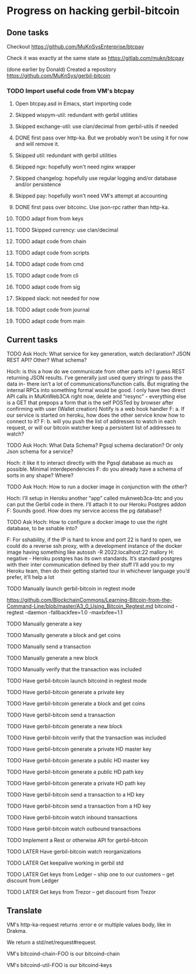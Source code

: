 #+STARTUP: showall
* Progress on hacking gerbil-bitcoin
** Done tasks
**** Checkout https://github.com/MuKnSysEnterprise/btcpay
**** Check it was exactly at the same state as https://gitlab.com/mukn/btcpay
**** (done earlier by Donald) Created a repository https://github.com/MuKnSys/gerbil-bitcoin
*** TODO Import useful code from VM's btcpay
**** Open btcpay.asd in Emacs, start importing code
**** Skipped wispym-util: redundant with gerbil utilities
**** Skipped exchange-util: use clan/decimal from gerbil-utils if needed
**** DONE first pass over http-ka. But we probably won't be using it for now and will remove it.
**** Skipped util: redundant with gerbil utilities
**** Skipped ngx: hopefully won't need nginx wrapper
**** Skipped changelog: hopefully use regular logging and/or database and/or persistence
**** Skipped pay: hopefully won't need VM's attempt at accounting
**** DONE first pass over bitcoinc. Use json-rpc rather than http-ka.
**** TODO adapt from from keys
**** TODO Skipped currency: use clan/decimal
**** TODO adapt code from chain
**** TODO adapt code from scripts
**** TODO adapt code from cmd
**** TODO adapt code from cli
**** TODO adapt code from sig
**** Skipped slack: not needed for now
**** TODO adapt code from journal
**** TODO adapt code from main
** Current tasks
**** TODO Ask Hoch: What service for key generation, watch declaration? JSON REST API? Other? What schema?
Hoch: is this a how do we communicate from other parts in? I guess REST returning JSON results. I’ve generally just used query strings to pass the data in- there isn’t a lot of communications/function calls. But migrating the internal RPCs into something formal would be good.
I only have two direct API calls in MuKnWeb3CA right now, delete and “resync” - everything else is a GET that prepops a form that is the self POSTed by browser after confirming with user (Wallet creation)
Notify is a web hook handler
F: a. If our service is started on heroku, how does the other service know how to connect to it?
F: b. will you push the list of addresses to watch in each request, or will our bitcoin watcher keep a persistent list of addresses to watch?
**** TODO Ask Hoch: What Data Schema? Pgsql schema declaration? Or only Json schema for a service?
Hoch: it like it to interact directly with the Pgsql database as much as possible. Minimal interdependencies
F: do you already have a schema of sorts in any shape? Where?
**** TODO Ask Hoch: How to run a docker image in conjunction with the other?
Hoch: I’ll setup in Heroku another “app” called muknweb3ca-btc and you can put the Gerbil code in there. I’ll attach it to our Heroku Postgres addon
F: Sounds good. How does my service access the pg database?
**** TODO Ask Hoch: How to configure a docker image to use the right database, to be sshable into?
F: For sshability, if the IP is hard to know and port 22 is hard to open,
we could do a reverse ssh proxy, with a development instance of the docker image having something like
autossh -R 2022:localhost:22 mallory
H: negative - Heroku postgres has its own standards. It’s standard postgres with their inter communication defined by their stuff
I’ll add you to my Heroku team, then do their getting started tour in whichever language you’d prefer, it’ll help a lot
**** TODO Manually launch gerbil-bitcoin in regtest mode
https://github.com/BlockchainCommons/Learning-Bitcoin-from-the-Command-Line/blob/master/A3_0_Using_Bitcoin_Regtest.md
bitcoind -regtest -daemon -fallbackfee=1.0 -maxtxfee=1.1
**** TODO Manually generate a key
**** TODO Manually generate a block and get coins
**** TODO Manually send a transaction
**** TODO Manually generate a new block
**** TODO Manually verify that the transaction was included
**** TODO Have gerbil-bitcoin launch bitcoind in regtest mode
**** TODO Have gerbil-bitcoin generate a private key
**** TODO Have gerbil-bitcoin generate a block and get coins
**** TODO Have gerbil-bitcoin send a transaction
**** TODO Have gerbil-bitcoin generate a new block
**** TODO Have gerbil-bitcoin verify that the transaction was included
**** TODO Have gerbil-bitcoin generate a private HD master key
**** TODO Have gerbil-bitcoin generate a public HD master key
**** TODO Have gerbil-bitcoin generate a public HD path key
**** TODO Have gerbil-bitcoin generate a private HD path key
**** TODO Have gerbil-bitcoin send a transaction to a HD key
**** TODO Have gerbil-bitcoin send a transaction from a HD key
**** TODO Have gerbil-bitcoin watch inbound transactions
**** TODO Have gerbil-bitcoin watch outbound transactions
**** TODO Implement a Rest or otherwise API for gerbil-bitcoin
**** TODO LATER Have gerbil-bitcoin watch reorganizations
**** TODO LATER Get keepalive working in gerbil std
**** TODO LATER Get keys from Ledger -- ship one to our customers -- get discount from Ledger
**** TODO LATER Get keys from Trezor -- get discount from Trezor
** Translate
**** VM's http-ka-request returns :error e or multiple values body, like in Drakma.
We return a std/net/request#request.
**** VM's bitcoind-chain-FOO is our bitcoind-chain
**** VM's bitcoind-util-FOO is our bitcoind-keys
